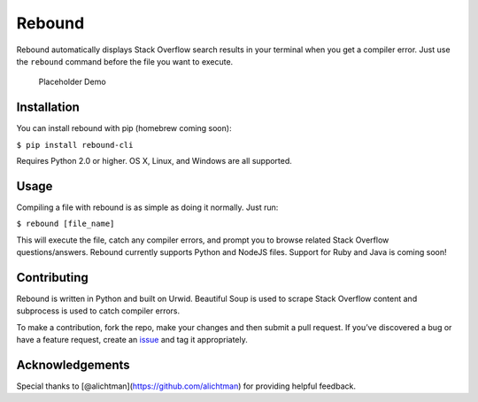 Rebound
=======

Rebound automatically displays Stack Overflow search results in your
terminal when you get a compiler error. Just use the ``rebound`` command
before the file you want to execute.

.. figure:: img/demo.gif
   :alt: Placeholder Demo

   Placeholder Demo

Installation
------------

You can install rebound with pip (homebrew coming soon):

``$ pip install rebound-cli``

Requires Python 2.0 or higher. OS X, Linux, and Windows are all
supported.

Usage
-----

Compiling a file with rebound is as simple as doing it normally. Just
run:

``$ rebound [file_name]``

This will execute the file, catch any compiler errors, and prompt you to
browse related Stack Overflow questions/answers. Rebound currently
supports Python and NodeJS files. Support for Ruby and Java is coming
soon!

Contributing
------------

Rebound is written in Python and built on Urwid. Beautiful Soup is used
to scrape Stack Overflow content and subprocess is used to catch
compiler errors.

To make a contribution, fork the repo, make
your changes and then submit a pull request. If you’ve discovered a bug
or have a feature request, create an `issue`_ and tag it appropriately.

Acknowledgements
----------------

Special thanks to [@alichtman](https://github.com/alichtman) for
providing helpful feedback.

.. _issue: https://github.com/shobrook/rebound/issues/new
